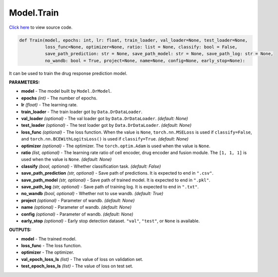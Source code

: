 Model.Train
===========================

`Click here </document/Model/TrainCode.html>`_ to view source code.


.. code-block:: python

    def Train(model, epochs: int, lr: float, train_loader, val_loader=None, test_loader=None,
              loss_func=None, optimizer=None, ratio: list = None, classify: bool = False,
              save_path_prediction: str = None, save_path_model: str = None, save_path_log: str = None,
              no_wandb: bool = True, project=None, name=None, config=None, early_stop=None):


It can be used to train the drug response prediction model.

**PARAMETERS:**

* **model** - The model built by ``Model.DrModel``.
* **epochs** *(int)* - The number of epochs.
* **lr** *(float)* - The learning rate.

* **train_loader** - The train loader got by ``Data.DrDataLoader``.
* **val_loader** *(optional)* - The val loader got by ``Data.DrDataLoader``. *(default: None)*
* **test_loader** *(optional)* - The test loader got by ``Data.DrDataLoader``. *(default: None)*

* **loss_func** *(optional)* - The loss function. When the value is ``None``, ``torch.nn.MSELoss`` is used if ``classify=False``, and ``torch.nn.BCEWithLogitsLoss()`` is used if ``classify=True``. *(default: None)*

* **optimizer** *(optional)* - The optimizer. The ``torch.optim.Adam`` is used when the value is ``None``.

* **ratio** *(list, optional)* - The learning rate ratio of cell encoder, drug encoder and fusion module. The ``[1, 1, 1]`` is used when the value is ``None``. *(default: None)*

* **classify** *(bool, optional)* - Whether classification task. *(default: False)*

* **save_path_prediction** *(str, optional)* - Save path of predictions. It is expected to end in ``".csv"``.

* **save_path_model** *(str, optional)* - Save path of trained model. It is expected to end in ``".pkl"``.

* **save_path_log** *(str, optional)* - Save path of training log. It is expected to end in ``".txt"``.

* **no_wandb** *(bool, optional)* - Whether not to use wandb. *(default: True)*

* **project** *(optional)* - Parameter of wandb. *(default: None)*
* **name** *(optional)* - Parameter of wandb. *(default: None)*
* **config** *(optional)* - Parameter of wandb. *(default: None)*

* **early_stop** *(optional)* - Early stop detection dataset. ``"val"``, ``"test"``, or ``None`` is available.

**OUTPUTS:**

* **model** - The trained model.
* **loss_func** - The loss function.
* **optimizer** - The optimizer.
* **val_epoch_loss_ls** *(list)* - The value of loss on validation set.
* **test_epoch_loss_ls** *(list)* - The value of loss on test set.
